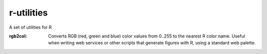 r-utilities
===========

A set of utilities for R

:rgb2col: 
    Converts RGB (red, green and blue) color values from 0..255 to the nearest R color name. 
    Useful when writing web services or other scripts that generate figures with R, using a standard web palette.